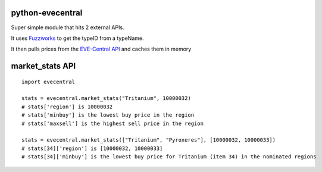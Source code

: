 python-evecentral
=================

Super simple module that hits 2 external APIs. 

It uses `Fuzzworks <[https://www.fuzzwork.co.uk/tools/api-typename-to-typeid/>`_ to get 
the typeID from a typeName. 

It then pulls prices from the `EVE-Central API <http://eve-central.com/home/develop.html>`_
and caches them in memory

market_stats API
================

::

    import evecentral
    
    stats = evecentral.market_stats("Tritanium", 10000032)
    # stats['region'] is 10000032
    # stats['minbuy'] is the lowest buy price in the region
    # stats['maxsell'] is the highest sell price in the region
    
    stats = evecentral.market_stats(["Tritanium", "Pyroxeres"], [10000032, 10000033])
    # stats[34]['region'] is [10000032, 10000033]
    # stats[34]['minbuy'] is the lowest buy price for Tritanium (item 34) in the nominated regions

